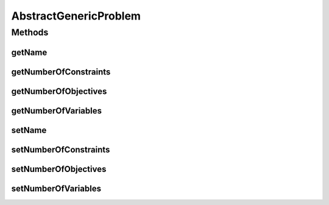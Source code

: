 .. java:import:: org.uma.jmetal.problem Problem

AbstractGenericProblem
======================

.. java:package:: org.uma.jmetal.problem.impl
   :noindex:

.. java:type:: @SuppressWarnings public abstract class AbstractGenericProblem<S> implements Problem<S>

Methods
-------
getName
^^^^^^^

.. java:method:: @Override public String getName()
   :outertype: AbstractGenericProblem

getNumberOfConstraints
^^^^^^^^^^^^^^^^^^^^^^

.. java:method:: @Override public int getNumberOfConstraints()
   :outertype: AbstractGenericProblem

getNumberOfObjectives
^^^^^^^^^^^^^^^^^^^^^

.. java:method:: @Override public int getNumberOfObjectives()
   :outertype: AbstractGenericProblem

getNumberOfVariables
^^^^^^^^^^^^^^^^^^^^

.. java:method:: @Override public int getNumberOfVariables()
   :outertype: AbstractGenericProblem

setName
^^^^^^^

.. java:method:: protected void setName(String name)
   :outertype: AbstractGenericProblem

setNumberOfConstraints
^^^^^^^^^^^^^^^^^^^^^^

.. java:method:: protected void setNumberOfConstraints(int numberOfConstraints)
   :outertype: AbstractGenericProblem

setNumberOfObjectives
^^^^^^^^^^^^^^^^^^^^^

.. java:method:: protected void setNumberOfObjectives(int numberOfObjectives)
   :outertype: AbstractGenericProblem

setNumberOfVariables
^^^^^^^^^^^^^^^^^^^^

.. java:method:: protected void setNumberOfVariables(int numberOfVariables)
   :outertype: AbstractGenericProblem


